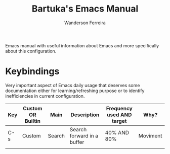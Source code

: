 #+TITLE: Bartuka's Emacs Manual
#+AUTHOR: Wanderson Ferreira


Emacs manual with useful information about Emacs and more specifically
about this configuration.


* Keybindings

  Very important aspect of Emacs daily usage that deserves some
  documentation either for learning/refreshing purpose or to identify
  inefficiencies in current configuration.

  | Key | Custom OR Builtin | Main   | Description                | Frequency used AND  target | Why?     |
  |-----+-------------------+--------+----------------------------+----------------------------+----------|
  | C-s | Custom            | Search | Search forward in a buffer | 40% AND 80%                | Moviment |
  |     |                   |        |                            |                            |          |
